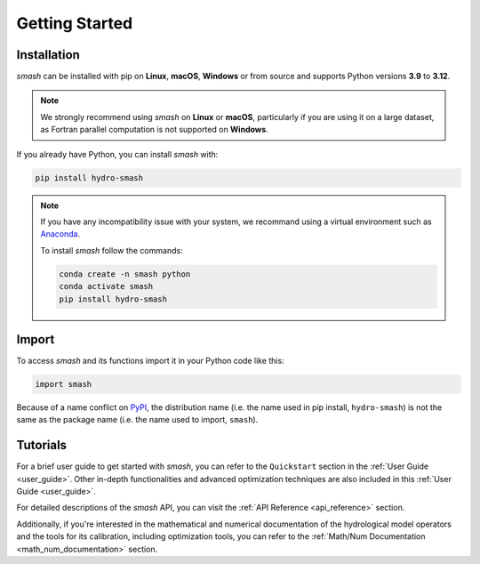 .. _getting_started:

===============
Getting Started
===============

------------
Installation
------------

`smash` can be installed with pip on **Linux**, **macOS**, **Windows** or from source and supports Python
versions **3.9** to **3.12**.

.. note::

    We strongly recommend using `smash` on **Linux** or **macOS**, particularly if you are using it on a
    large dataset, as Fortran parallel computation is not supported on **Windows**.

If you already have Python, you can install `smash` with:

.. code-block:: none

    pip install hydro-smash

.. note::
    
    If you have any incompatibility issue with your system, we recommand using a virtual environment such
    as `Anaconda <https://www.anaconda.com/>`__.

    To install `smash` follow the commands:

    .. code-block:: none

        conda create -n smash python 
        conda activate smash
        pip install hydro-smash

------
Import
------

To access `smash` and its functions import it in your Python code like this:

.. code-block:: python

    import smash

Because of a name conflict on `PyPI <https://pypi.org/>`__, the distribution name (i.e. the name used in pip
install, ``hydro-smash``) is not the same as the package name (i.e. the name used to import, ``smash``).

---------
Tutorials
---------

For a brief user guide to get started with `smash`, you can refer to the ``Quickstart`` section in the :ref:`User Guide <user_guide>`. Other in-depth functionalities and advanced optimization techniques are also included in this :ref:`User Guide <user_guide>`.

For detailed descriptions of the `smash` API, you can visit the :ref:`API Reference <api_reference>` section.

Additionally, if you're interested in the mathematical and numerical documentation of the hydrological model
operators and the tools for its calibration, including optimization tools, you can refer to the
:ref:`Math/Num Documentation <math_num_documentation>` section.
